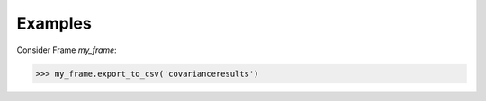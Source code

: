 Examples
--------
Consider Frame *my_frame*:

.. code::

    >>> my_frame.export_to_csv('covarianceresults')

